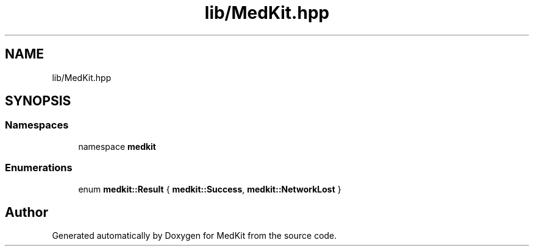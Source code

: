 .TH "lib/MedKit.hpp" 3 "Version medkit" "MedKit" \" -*- nroff -*-
.ad l
.nh
.SH NAME
lib/MedKit.hpp
.SH SYNOPSIS
.br
.PP
.SS "Namespaces"

.in +1c
.ti -1c
.RI "namespace \fBmedkit\fP"
.br
.in -1c
.SS "Enumerations"

.in +1c
.ti -1c
.RI "enum \fBmedkit::Result\fP { \fBmedkit::Success\fP, \fBmedkit::NetworkLost\fP }"
.br
.in -1c
.SH "Author"
.PP 
Generated automatically by Doxygen for MedKit from the source code\&.
